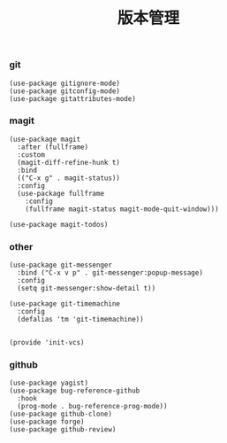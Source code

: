 #+TITLE:  版本管理
#+AUTHOR: 孙建康（rising.lambda）
#+EMAIL:  rising.lambda@gmail.com

#+DESCRIPTION: A literate programming version of my Emacs Initialization script, loaded by the .emacs file.
#+PROPERTY:    header-args        :results silent   :eval no-export   :comments org
#+PROPERTY:    header-args        :mkdirp yes
#+PROPERTY:    header-args:elisp  :tangle "~/.emacs.d/lisp/init-vcs.el"
#+PROPERTY:    header-args:shell  :tangle no
#+OPTIONS:     num:nil toc:nil todo:nil tasks:nil tags:nil
#+OPTIONS:     skip:nil author:nil email:nil creator:nil timestamp:nil
#+INFOJS_OPT:  view:nil toc:nil ltoc:t mouse:underline buttons:0 path:http://orgmode.org/org-info.js

*** git
 #+BEGIN_SRC elisp
 (use-package gitignore-mode)
 (use-package gitconfig-mode)
 (use-package gitattributes-mode)
 #+END_SRC

*** magit
 #+BEGIN_SRC elisp
 (use-package magit
   :after (fullframe)
   :custom
   (magit-diff-refine-hunk t)
   :bind
   (("C-x g" . magit-status))
   :config
   (use-package fullframe
     :config
     (fullframe magit-status magit-mode-quit-window)))

 (use-package magit-todos)
 #+END_SRC

*** other
#+BEGIN_SRC elisp
(use-package git-messenger
  :bind ("C-x v p" . git-messenger:popup-message)
  :config
  (setq git-messenger:show-detail t))

(use-package git-timemachine
  :config
  (defalias 'tm 'git-timemachine))

#+END_SRC


#+BEGIN_SRC elisp
(provide 'init-vcs)
#+END_SRC
*** github
#+BEGIN_SRC elisp
(use-package yagist)
(use-package bug-reference-github
  :hook
  (prog-mode . bug-reference-prog-mode))
(use-package github-clone)
(use-package forge)
(use-package github-review)
#+END_SRC

